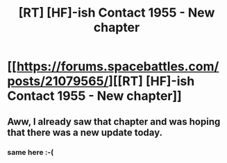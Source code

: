 #+TITLE: [RT] [HF]-ish Contact 1955 - New chapter

* [[https://forums.spacebattles.com/posts/21079565/][[RT] [HF]-ish Contact 1955 - New chapter]]
:PROPERTIES:
:Author: moanrigid90
:Score: 9
:DateUnix: 1458670262.0
:DateShort: 2016-Mar-22
:END:

** Aww, I already saw that chapter and was hoping that there was a new update today.
:PROPERTIES:
:Author: FenrirW0lf
:Score: 3
:DateUnix: 1458688445.0
:DateShort: 2016-Mar-23
:END:

*** same here :-(
:PROPERTIES:
:Author: gommm
:Score: 1
:DateUnix: 1458743123.0
:DateShort: 2016-Mar-23
:END:
